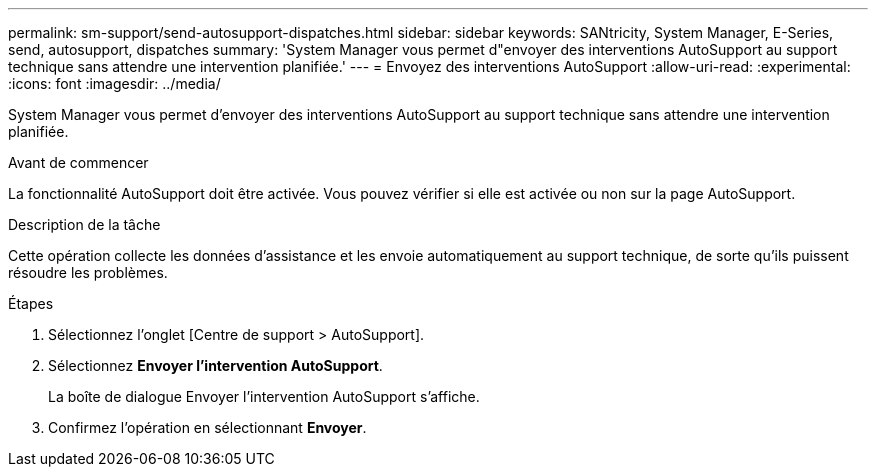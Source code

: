 ---
permalink: sm-support/send-autosupport-dispatches.html 
sidebar: sidebar 
keywords: SANtricity, System Manager, E-Series, send, autosupport, dispatches 
summary: 'System Manager vous permet d"envoyer des interventions AutoSupport au support technique sans attendre une intervention planifiée.' 
---
= Envoyez des interventions AutoSupport
:allow-uri-read: 
:experimental: 
:icons: font
:imagesdir: ../media/


[role="lead"]
System Manager vous permet d'envoyer des interventions AutoSupport au support technique sans attendre une intervention planifiée.

.Avant de commencer
La fonctionnalité AutoSupport doit être activée. Vous pouvez vérifier si elle est activée ou non sur la page AutoSupport.

.Description de la tâche
Cette opération collecte les données d'assistance et les envoie automatiquement au support technique, de sorte qu'ils puissent résoudre les problèmes.

.Étapes
. Sélectionnez l'onglet [Centre de support > AutoSupport].
. Sélectionnez *Envoyer l'intervention AutoSupport*.
+
La boîte de dialogue Envoyer l'intervention AutoSupport s'affiche.

. Confirmez l'opération en sélectionnant *Envoyer*.

